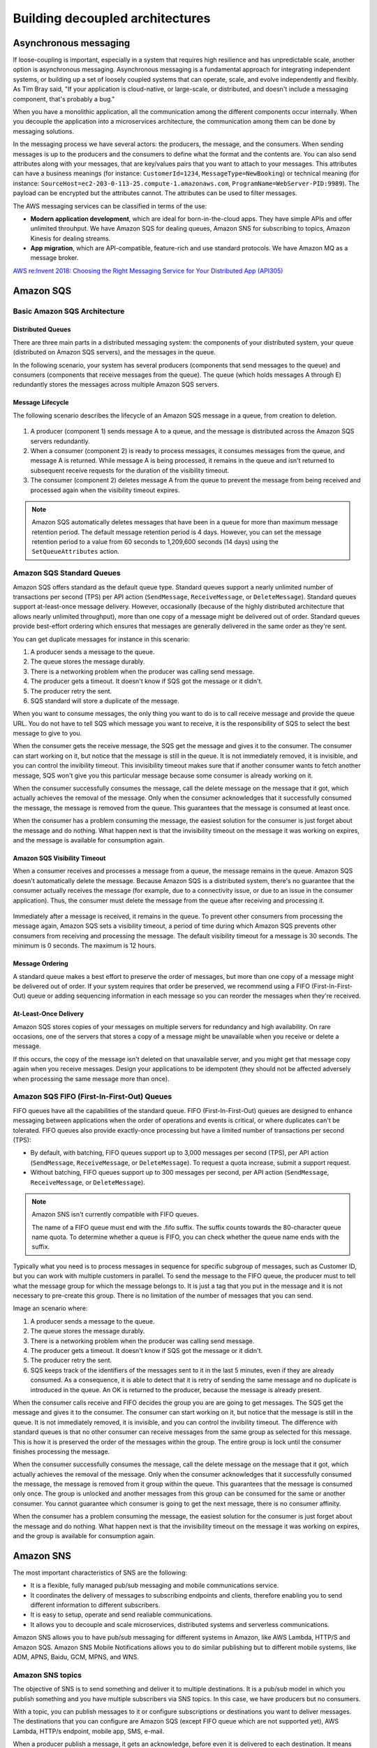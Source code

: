 Building decoupled architectures
################################

Asynchronous messaging
**********************

If loose-coupling is important, especially in a system that requires high resilience and has unpredictable scale, another option is asynchronous messaging. Asynchronous messaging is a fundamental approach for integrating independent systems, or building up a set of loosely coupled systems that can operate, scale, and evolve independently and flexibly. As Tim Bray said, "If your application is cloud-native, or large-scale, or distributed, and doesn't include a messaging component, that's probably a bug."

When you have a monolithic application, all the communication among the different components occur internally. When you decouple the application into a microservices architecture, the communication among them can be done by messaging solutions.

In the messaging process we have several actors: the producers, the message, and the consumers. When sending messages is up to the producers and the consumers to define what the format and the contents are. You can also send attributes along with your messages, that are key/values pairs that you want to attach to your messages. This attributes can have a business meanings (for instance: ``CustomerId=1234``, ``MessageType=NewBooking``) or technical meaning (for instance: ``SourceHost=ec2-203-0-113-25.compute-1.amazonaws.com``, ``ProgramName=WebServer-PID:9989``). The payload can be encrypted but the attributes cannot. The attributes can be used to filter messages.

The AWS messaging services can be classified in terms of the use:

* **Modern application development**, which are ideal for born-in-the-cloud apps. They have simple APIs and offer unlimited throuhput. We have Amazon SQS for dealing queues, Amazon SNS for subscribing to topics, Amazon Kinesis for dealing streams.

* **App migration**, which are API-compatible, feature-rich and use standard protocols. We have Amazon MQ as a message broker.

`AWS re:Invent 2018: Choosing the Right Messaging Service for Your Distributed App (API305) <https://www.youtube.com/watch?time_continue=2&v=4-JmX6MIDDI&feature=emb_logo>`_ 

Amazon SQS
**********

Basic Amazon SQS Architecture
=============================

Distributed Queues
------------------

There are three main parts in a distributed messaging system: the components of your distributed system, your queue (distributed on Amazon SQS servers), and the messages in the queue.

In the following scenario, your system has several producers (components that send messages to the queue) and consumers (components that receive messages from the queue). The queue (which holds messages A through E) redundantly stores the messages across multiple Amazon SQS servers.

.. figure:: /decoupled_d/SQSArchOverview.png
   :align: center

	 Amazon SQS architecture

Message Lifecycle
-----------------

The following scenario describes the lifecycle of an Amazon SQS message in a queue, from creation to deletion.

.. figure:: /decoupled_d/sqs-message-lifecycle-diagram.png
   :align: center

	 Amazon SQS message lifecycle

1. A producer (component 1) sends message A to a queue, and the message is distributed across the Amazon SQS servers redundantly.

2. When a consumer (component 2) is ready to process messages, it consumes messages from the queue, and message A is returned. While message A is being processed, it remains in the queue and isn't returned to subsequent receive requests for the duration of the visibility timeout.

3. The consumer (component 2) deletes message A from the queue to prevent the message from being received and processed again when the visibility timeout expires.

.. Note::

	Amazon SQS automatically deletes messages that have been in a queue for more than maximum message retention period. The default message retention period is 4 days. However, you can set the message retention period to a value from 60 seconds to 1,209,600 seconds (14 days) using the ``SetQueueAttributes`` action.

Amazon SQS Standard Queues
==========================

Amazon SQS offers standard as the default queue type. Standard queues support a nearly unlimited number of transactions per second (TPS) per API action (``SendMessage``, ``ReceiveMessage``, or ``DeleteMessage``). Standard queues support at-least-once message delivery. However, occasionally (because of the highly distributed architecture that allows nearly unlimited throughput), more than one copy of a message might be delivered out of order. Standard queues provide best-effort ordering which ensures that messages are generally delivered in the same order as they're sent.

You can get duplicate messages for instance in this scenario:

1. A producer sends a message to the queue.

2. The queue stores the message durably.

3. There is a networking problem when the producer was calling send message.

4. The producer gets a timeout. It doesn't know if SQS got the message or it didn't.

5. The producer retry the sent.

6. SQS standard will store a duplicate of the message.

When you want to consume messages, the only thing you want to do is to call receive message and provide the queue URL. You do not have to tell SQS which message you want to receive, it is the responsibility of SQS to select the best message to give to you. 

When the consumer gets the receive message, the SQS get the message and gives it to the consumer. The consumer can start working on it, but notice that the message is still in the queue. It is not immediately removed, it is invisible, and you can control the invibility timeout. This invisibility timeout makes sure that if another consumer wants to fetch another message, SQS won't give you this particular message because some consumer is already working on it.

When the consumer successfully consumes the message, call the delete message on the message that it got, which actually achieves the removal of the message. Only when the consumer acknowledges that it successfully consumed the message, the message is removed from the queue. This guarantees that the message is consumed at least once.

When the consumer has a problem consuming the message, the easiest solution for the consumer is just forget about the message and do nothing. What happen next is that the invisibility timeout on the message it was working on expires, and the message is available for consumption again.

Amazon SQS Visibility Timeout
-----------------------------

When a consumer receives and processes a message from a queue, the message remains in the queue. Amazon SQS doesn't automatically delete the message. Because Amazon SQS is a distributed system, there's no guarantee that the consumer actually receives the message (for example, due to a connectivity issue, or due to an issue in the consumer application). Thus, the consumer must delete the message from the queue after receiving and processing it.

.. figure:: /decoupled_d/sqs-visibility-timeout-diagram.png
   :align: center

	 Amazon SQS visibility timeout

Immediately after a message is received, it remains in the queue. To prevent other consumers from processing the message again, Amazon SQS sets a visibility timeout, a period of time during which Amazon SQS prevents other consumers from receiving and processing the message. The default visibility timeout for a message is 30 seconds. The minimum is 0 seconds. The maximum is 12 hours. 

Message Ordering
----------------

A standard queue makes a best effort to preserve the order of messages, but more than one copy of a message might be delivered out of order. If your system requires that order be preserved, we recommend using a FIFO (First-In-First-Out) queue or adding sequencing information in each message so you can reorder the messages when they're received.

At-Least-Once Delivery
----------------------

Amazon SQS stores copies of your messages on multiple servers for redundancy and high availability. On rare occasions, one of the servers that stores a copy of a message might be unavailable when you receive or delete a message.

If this occurs, the copy of the message isn't deleted on that unavailable server, and you might get that message copy again when you receive messages. Design your applications to be idempotent (they should not be affected adversely when processing the same message more than once).

Amazon SQS FIFO (First-In-First-Out) Queues
===========================================

FIFO queues have all the capabilities of the standard queue. FIFO (First-In-First-Out) queues are designed to enhance messaging between applications when the order of operations and events is critical, or where duplicates can't be tolerated. FIFO queues also provide exactly-once processing but have a limited number of transactions per second (TPS):

* By default, with batching, FIFO queues support up to 3,000 messages per second (TPS), per API action (``SendMessage``, ``ReceiveMessage``, or ``DeleteMessage``). To request a quota increase, submit a support request.

* Without batching, FIFO queues support up to 300 messages per second, per API action (``SendMessage``, ``ReceiveMessage``, or ``DeleteMessage``).

.. Note::

	Amazon SNS isn't currently compatible with FIFO queues.

	The name of a FIFO queue must end with the .fifo suffix. The suffix counts towards the 80-character queue name quota. To determine whether a queue is FIFO, you can check whether the queue name ends with the suffix.

Typically what you need is to process messages in sequence for specific subgroup of messages, such as Customer ID, but you can work with multiple customers in parallel. To send the message to the FIFO queue, the producer must to tell what the message group for which the message belongs to. It is just a tag that you put in the message and it is not necessary to pre-create this group. There is no limitation of the number of messages that you can send.

Image an scenario where:

1. A producer sends a message to the queue.

2. The queue stores the message durably.

3. There is a networking problem when the producer was calling send message.

4. The producer gets a timeout. It doesn't know if SQS got the message or it didn't.

5. The producer retry the sent.

6. SQS keeps track of the identifiers of the messages sent to it in the last 5 minutes, even if they are already consumed. As a consequence, it is able to detect that it is retry of sending the same message and no duplicate is introduced in the queue. An OK is returned to the producer, because the message is already present.

When the consumer calls receive and FIFO decides the group you are are going to get messages. The SQS get the message and gives it to the consumer. The consumer can start working on it, but notice that the message is still in the queue. It is not immediately removed, it is invisible, and you can control the invibility timeout. The difference with standard queues is that no other consumer can receive messages from the same group as selected for this message. This is how it is preserved the order of the messages within the group. The entire group is lock until the consumer finishes processing the message.

When the consumer successfully consumes the message, call the delete message on the message that it got, which actually achieves the removal of the message. Only when the consumer acknowledges that it successfully consumed the message, the message is removed from it group within the queue. This guarantees that the message is consumed only once. The group is unlocked and another messages from this group can be consumed for the same or another consumer. You cannot guarantee which consumer is going to get the next message, there is no consumer affinity.

When the consumer has a problem consuming the message, the easiest solution for the consumer is just forget about the message and do nothing. What happen next is that the invisibility timeout on the message it was working on expires, and the group is available for consumption again.

Amazon SNS
**********

The most important characteristics of SNS are the following:

* It is a flexible, fully managed pub/sub messaging and mobile communications service.

* It coordinates the delivery of messages to subscribing endpoints and clients, therefore enabling you to send different information to different subscribers.

* It is easy to setup, operate and send realiable communications. 

* It allows you to decouple and scale microservices, distributed systems and serverless communications.

Amazon SNS allows you to have pub/sub messaging for different systems in Amazon, like AWS Lambda, HTTP/S and Amazon SQS. Amazon SNS Mobile Notifications allows you to do similar publishing but to different mobile systems, like ADM, APNS, Baidu, GCM, MPNS, and WNS.

Amazon SNS topics
=================

The objective of SNS is to send something and deliver it to multiple destinations. It is a pub/sub model in which you publish something and you have multiple subscribers via SNS topics. In this case, we have producers but no consumers.

With a topic, you can publish messages to it or configure subscriptions or destinations you want to deliver messages. The destinations that you can configure are Amazon SQS (except FIFO queue which are not supported yet), AWS Lambda, HTTP/s endpoint, mobile app, SMS, e-mail.

When a producer publish a message, it gets an acknowledge, before even it is delivered to each destination. It means that you will see the same latency of publishing locations whether you have one destination or multiple destinations. 

What happens internally in SNS is that a fanout is performed. For each subscribed destination, a copy of the message will be sent. You can configure filters in destinations that prevent to arrive a several destinations. You can interpret this stage as multiple internal queues that you do not see that keeps track of each individual destination. Finally, the copies of the messages are sent to the destinations. 

If one of the channels fail for any reason (for instance, it was an HTTP endpoint and the web server was not running), we receive notifications for the successful deliveries and we keep track of the delivery that failed. We will retry the failed message sending, the number of retries depend on the destination. For an SQS queue or an AWS Lambda it will retry a large amount of times and the message will probably be delivered. For HTTP endpoints, you have to define a delivery policy. Each delivery policy is comprised of four phases:

1. *Immediate Retry Phase (No Delay)*. This phase occurs immediately after the initial delivery attempt. There is no delay between retries in this phase.

2. *Pre-Backoff Phase*. This phase follows the Immediate Retry Phase. Amazon SNS uses this phase to attempt a set of retries before applying a backoff function. This phase specifies the number of retries and the amount of delay between them.

3. *Backoff Phase*. This phase controls the delay between retries by using the retry-backoff function. This phase sets a minimum delay, a maximum delay, and a retry-backoff function that defines how quickly the delay increases from the minimum to the maximum delay. The backoff function can be arithmetic, exponential, geometric, or linear.

4. *Post-Backoff Phase*. This phase follows the backoff phase. It specifies a number of retries and the amount of delay between them. This is the final phase.

Amazon MQ
*********

If you're using messaging with existing applications and want to move your messaging service to the cloud quickly and easily, it is recommended that you consider Amazon MQ. It supports industry-standard APIs and protocols so you can switch from any standards-based message broker to Amazon MQ without rewriting the messaging code in your applications. 
